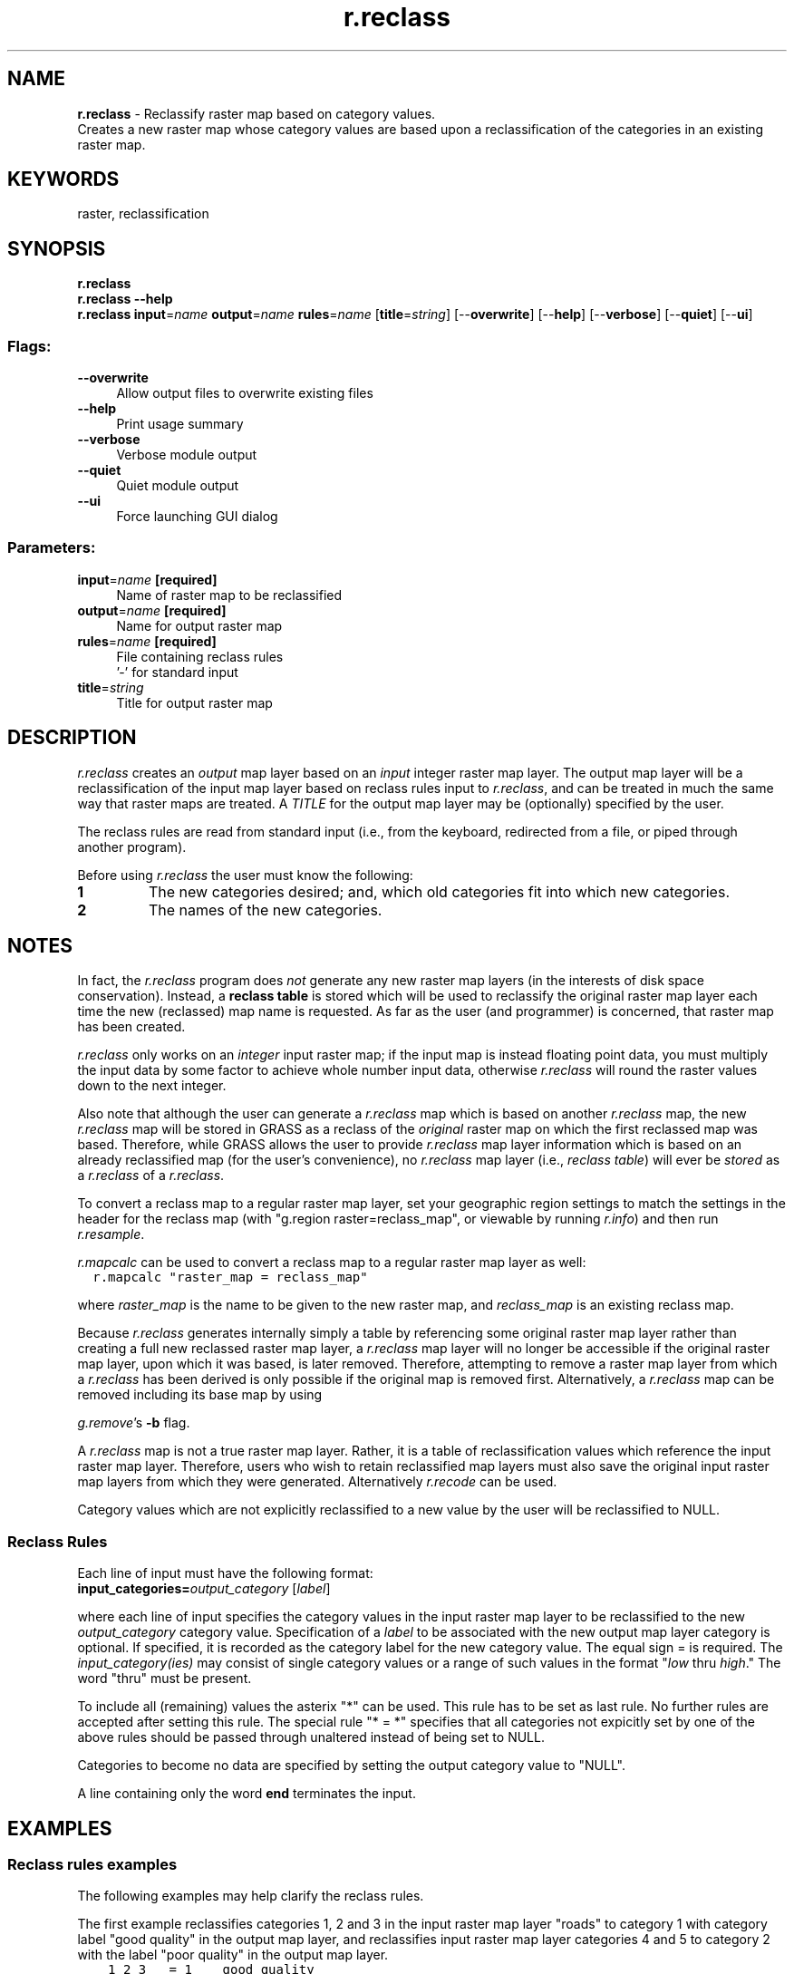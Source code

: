 .TH r.reclass 1 "" "GRASS 7.8.5" "GRASS GIS User's Manual"
.SH NAME
\fI\fBr.reclass\fR\fR  \- Reclassify raster map based on category values.
.br
Creates a new raster map whose category values are based upon a reclassification of the categories in an existing raster map.
.SH KEYWORDS
raster, reclassification
.SH SYNOPSIS
\fBr.reclass\fR
.br
\fBr.reclass \-\-help\fR
.br
\fBr.reclass\fR \fBinput\fR=\fIname\fR \fBoutput\fR=\fIname\fR \fBrules\fR=\fIname\fR  [\fBtitle\fR=\fIstring\fR]   [\-\-\fBoverwrite\fR]  [\-\-\fBhelp\fR]  [\-\-\fBverbose\fR]  [\-\-\fBquiet\fR]  [\-\-\fBui\fR]
.SS Flags:
.IP "\fB\-\-overwrite\fR" 4m
.br
Allow output files to overwrite existing files
.IP "\fB\-\-help\fR" 4m
.br
Print usage summary
.IP "\fB\-\-verbose\fR" 4m
.br
Verbose module output
.IP "\fB\-\-quiet\fR" 4m
.br
Quiet module output
.IP "\fB\-\-ui\fR" 4m
.br
Force launching GUI dialog
.SS Parameters:
.IP "\fBinput\fR=\fIname\fR \fB[required]\fR" 4m
.br
Name of raster map to be reclassified
.IP "\fBoutput\fR=\fIname\fR \fB[required]\fR" 4m
.br
Name for output raster map
.IP "\fBrules\fR=\fIname\fR \fB[required]\fR" 4m
.br
File containing reclass rules
.br
\(cq\-\(cq for standard input
.IP "\fBtitle\fR=\fIstring\fR" 4m
.br
Title for output raster map
.SH DESCRIPTION
\fIr.reclass\fR creates an \fIoutput\fR map layer
based on an \fIinput\fR integer raster map layer.  The output
map layer will be a reclassification of the input map layer
based on reclass rules input to \fIr.reclass\fR, and can
be treated in much the same way that raster maps are
treated.  A \fITITLE\fR for the output map layer may be
(optionally) specified by the user.
.PP
The reclass rules are read from standard input (i.e., from
the keyboard, redirected from a file, or piped through
another program).
.PP
Before using \fIr.reclass\fR the user must know the following:
.IP
.IP \fB1\fR
The new categories desired;  and, which old categories fit into
which new categories.
.IP \fB2\fR
The names of the new categories.
.PP
.SH NOTES
In fact, the \fIr.reclass\fR program does \fInot\fR generate any new
raster map layers (in the interests of disk space conservation).  Instead, a
\fBreclass table\fR is stored which will be used to reclassify the
original raster map layer each time the new (reclassed) map name
is requested.  As far as the user (and programmer) is concerned, that
raster map has been created.
.PP
\fIr.reclass\fR only works on an \fIinteger\fR input raster map; if the
input map is instead floating point data, you must multiply the input data by some
factor to achieve whole number input data, otherwise \fIr.reclass\fR will round
the raster values down to the next integer.
.PP
Also note that although the user can generate a \fIr.reclass\fR map
which is based on another \fIr.reclass\fR map,
the new \fIr.reclass\fR map will be stored in GRASS as a reclass
of the \fIoriginal\fR raster map on which the first reclassed map was
based.  Therefore, while GRASS allows the user to provide \fIr.reclass\fR
map layer information which is based on an already reclassified map
(for the user\(cqs convenience), no \fIr.reclass\fR map layer
(i.e., \fIreclass table\fR) will ever be \fIstored\fR
as a \fIr.reclass\fR of a \fIr.reclass\fR.
.PP
To convert a reclass map to a regular raster map layer, set your
geographic region settings to match the settings in the header for the
reclass map (with \(dqg.region raster=reclass_map\(dq, or
viewable by running \fIr.info\fR)
and then run \fIr.resample\fR.
.PP
\fIr.mapcalc\fR can be used to convert
a reclass map to a regular raster map layer as well:
.br
.nf
\fC
  r.mapcalc \(dqraster_map = reclass_map\(dq
\fR
.fi
.PP
where \fIraster_map\fR is the name to be given to the new raster map,
and \fIreclass_map\fR is an existing reclass map.
.PP
Because \fIr.reclass\fR generates internally simply a table by
referencing some original raster map layer rather than creating a full
new reclassed raster map layer, a \fIr.reclass\fR map layer will
no longer be accessible if the original raster map layer, upon which
it was based, is later removed. Therefore, attempting to remove a
raster map layer from which a \fIr.reclass\fR has been derived
is only possible if the original map is removed first.
Alternatively, a \fIr.reclass\fR map can be removed including
its base map by using
.PP
\fIg.remove\fR\(cqs
\fB\-b\fR flag.
.PP
A \fIr.reclass\fR map is not a true raster map layer.
Rather, it is a table of reclassification values which reference the
input raster map layer.  Therefore, users who wish to retain reclassified
map layers must also save the original input raster map layers
from which they were generated. Alternatively \fIr.recode\fR can be used.
.PP
Category values which are not explicitly reclassified to a new value
by the user will be reclassified to NULL.
.SS Reclass Rules
Each line of input must have the following format:
.br
\fBinput_categories=\fR\fIoutput_category  \fR[\fIlabel\fR]
.PP
where each line of input specifies the category values in the
input raster map layer to be reclassified to the new
\fIoutput_category\fR category value.  Specification of
a \fIlabel\fR to be associated with the new output map
layer category is optional.  If specified, it is recorded
as the category label for the new category value.  The
equal sign = is required.  The \fIinput_category(ies)\fR
may consist of single category values or a range of such
values in the format \(dq\fIlow\fR thru \fIhigh\fR.\(dq The
word \(dqthru\(dq must be present.
.PP
To include all (remaining) values the asterix \(dq*\(dq can be used. This
rule has to be set as last rule. No further rules are accepted after
setting this rule. The special rule \(dq* = *\(dq specifies
that all categories not expicitly set by one of the above rules
should be passed through unaltered instead of being set to NULL.
.PP
Categories to become no data are specified by setting the output
category value to \(dqNULL\(dq.
.PP
A line containing only the word \fBend\fR terminates the
input.
.SH EXAMPLES
.SS Reclass rules examples
The following examples may help clarify the reclass rules.
.PP
The first example reclassifies categories 1, 2 and 3 in the input raster
map layer \(dqroads\(dq to category 1 with category label \(dqgood quality\(dq in the output map
layer, and reclassifies input raster map layer categories 4 and 5 to
category 2 with the label \(dqpoor quality\(dq in the output map layer.
.br
.nf
\fC
    1 2 3   = 1    good quality
    4 5     = 2    poor quality
\fR
.fi
.PP
The following example reclassifies categories 1, 3 and 5 in the input raster
map layer to category 1 with category label \(dqpoor quality\(dq in the output
map layer, and reclassifies input raster map layer categories 2, 4, and 6
to category 2 with the label \(dqgood quality\(dq in the output map layer.
All other values are reclassified to NULL.
.br
.nf
\fC
    1 3 5   = 1    poor quality
    2 4 6   = 2    good quality
    *       = NULL
\fR
.fi
.PP
The following example reclassifies input raster map layer categories
1 thru 10 to output
map layer category 1, input map layer categories 11 thru 20 to output map layer
category 2, and input map layer categories 21 thru 30 to output map layer
category 3, all without labels. The range from 30 to 40 is reclassified as
NULL.
.br
.nf
\fC
     1 thru 10	= 1
    11 thru 20	= 2
    21 thru 30	= 3
    30 thru 40  = NULL
\fR
.fi
.PP
The following example shows overlapping rules. Subsequent rules override
previous rules. Therefore, the below example
reclassifies input raster map layer categories 1 thru 19 and 51 thru 100
to category 1 in the output map layer,
input raster map layer categories 20 thru 24 and 26 thru 50 to
the output map layer category 2, and input raster map layer category 25
to the output category 3.
.br
.nf
\fC
     1 thru 100	= 1    poor quality
    20 thru 50	= 2    medium quality
    25	        = 3    good quality
\fR
.fi
.PP
The previous example could also have been entered as:
.br
.nf
\fC
     1 thru 19  51 thru 100	= 1    poor quality
    20 thru 24  26 thru 50	= 2    medium quality
    25				= 3    good quality
\fR
.fi
or as:
.br
.nf
\fC
     1 thru 19	 = 1    poor quality
    51 thru 100	 = 1
    20 thru 24	 = 2
    26 thru 50	 = 2    medium quality
    25		 = 3    good quality
\fR
.fi
.PP
The final example was given to show how the labels are handled.  If a new
category value appears in more than one rule (as is the case with new
category values 1 and 2),
the last label which was specified becomes the label for that category.
In this case the labels are assigned exactly as in the two previous examples.
.SS Usage example
In this example, the 21 classes of the landuse map (North Carolina sample
dataset) are simplified to 7 classes:
.br
.nf
\fC
r.category landuse96_28m
0	not classified
1	High Intensity Developed
2	Low Intensity Developed
3	Cultivated
[...]
20	Water Bodies
21      Unconsolidated Sediment
# use this command or save rules with editor in textfile \(dqlanduserecl.txt\(dq
echo \(dq0 = NULL
1 2     = 1 developed
3       = 2 agriculture
4 6     = 3 herbaceous
7 8 9   = 4 shrubland
10 thru 18 = 5 forest
20      = 6 water
21      = 7 sediment\(dq > landuserecl.txt
r.reclass input=landuse96_28m output=landclass96_recl \(rs
  rules=landuserecl.txt \(rs
  title=\(dqSimplified landuse classes 1996\(dq
# verify result
r.category landuse96_recl
1	developed
2	agriculture
3	herbaceous
4	shrubland
5	forest
6	water
7	sediment
\fR
.fi
.SH SEE ALSO
\fI
r.recode,
r.resample,
r.rescale
\fR
.SH AUTHORS
James Westervelt,
.br
Michael Shapiro
.br
U.S.Army Construction Engineering Research Laboratory
.SH SOURCE CODE
.PP
Available at: r.reclass source code (history)
.PP
Main index |
Raster index |
Topics index |
Keywords index |
Graphical index |
Full index
.PP
© 2003\-2020
GRASS Development Team,
GRASS GIS 7.8.5 Reference Manual
